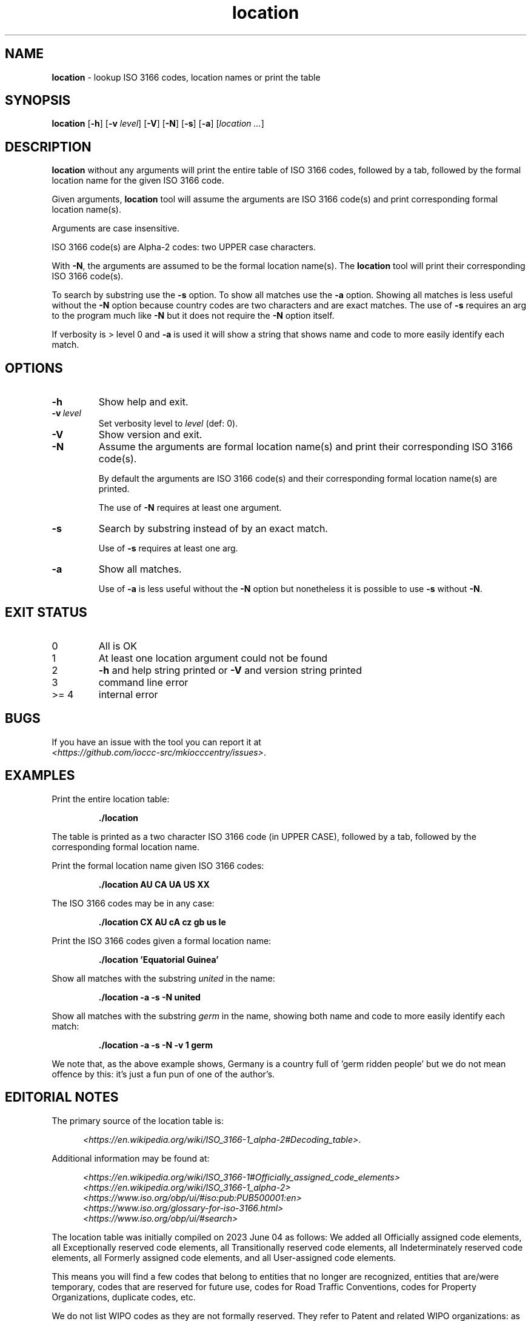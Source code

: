 .\" section 1 man page for location
.\"
.\" This man page was first written by Landon Curt Noll for the IOCCC
.\" in 2023 with minor improvements and fixes by Cody Boone Ferguson.
.\"
.\" Location is relative. :-)
.\"
.\" "Share and Enjoy!"
.\"     --  Sirius Cybernetics Corporation Complaints Division, JSON spec department. :-)
.\"
.TH location 1 "03 August 2023" "location" "IOCCC tools"
.SH NAME
.B location
\- lookup ISO 3166 codes, location names or print the table
.SH SYNOPSIS
.B location
.RB [\| \-h \|]
.RB [\| \-v
.IR level \|]
.RB [\| \-V \|]
.RB [\| \-N \|]
.RB [\| \-s \|]
.RB [\| \-a \|]
.RI [\| location
.IR ... \|]
.SH DESCRIPTION
.B location
without any arguments will print the entire table of ISO 3166 codes, followed by a tab, followed by the formal location name for the given ISO 3166 code.
.sp 1
Given arguments,
.B location
tool will assume the arguments are ISO 3166 code(s) and print corresponding formal location name(s).
.sp 1
Arguments are case insensitive.
.sp 1
ISO 3166 code(s) are Alpha-2 codes: two UPPER case characters.
.sp 1
With
.BR \-N ,
the arguments
are assumed to be the formal location name(s).
The
.B location
tool will print their corresponding ISO 3166 code(s).
.PP
To search by substring use the
.B \-s
option.
To show all matches use the
.B \-a
option.
Showing all matches is less useful without the
.B \-N
option because country codes are two characters and are exact matches.
The use of
.B \-s
requires an arg to the program much like
.B \-N
but it does not require the
.B \-N
option itself.
.PP
If verbosity is > level 0 and
.B \-a
is used it will show a string that shows name and code to more easily identify each match.
.SH OPTIONS
.TP
.B \-h
Show help and exit.
.TP
.BI \-v\  level
Set verbosity level to
.IR level
(def: 0).
.TP
.B \-V
Show version and exit.
.TP
.B \-N
Assume the arguments are formal location name(s) and print
their corresponding ISO 3166 code(s).
.sp
By default the arguments are ISO 3166 code(s)
and their corresponding formal location name(s) are printed.
.sp
The use of
.B \-N
requires at least one argument.
.TP
.B \-s
Search by substring instead of by an exact match.
.sp
Use of
.B \-s
requires at least one arg.
.TP
.B \-a
Show all matches.
.sp
Use of
.B \-a
is less useful without the
.B \-N
option but nonetheless it is possible to use
.B \-s
without
.BR \-N .
.SH EXIT STATUS
.TP
0
All is OK
.TQ
1
At least one location argument could not be found
.TQ
2
.B \-h
and help string printed or
.B \-V
and version string printed
.TQ
3
command line error
.TQ
>= 4
internal error
.SH BUGS
.PP
If you have an issue with the tool you can report it at
.br
.IR \<https://github.com/ioccc\-src/mkiocccentry/issues\> .
.SH EXAMPLES
.PP
Print the entire location table:
.sp
.RS
.ft B
 ./location
.ft R
.RE
.sp
The table is printed as a two character ISO 3166 code
(in UPPER CASE), followed by a tab, followed by
the corresponding formal location name.
.PP
Print the formal location name given ISO 3166 codes:
.sp
.RS
.B ./location AU CA UA US XX
.RE
.PP
The ISO 3166 codes may be in any case:
.sp
.RS
.B ./location CX AU cA cz gb us Ie
.RE
.sp
.PP
Print the ISO 3166 codes given a formal location name:
.sp
.RS
.B ./location 'Equatorial Guinea'
.RE
.PP
Show all matches with the substring
.I united
in the name:
.sp
.RS
.B ./location \-a \-s \-N united
.RE
.sp
.PP
Show all matches with the substring
.I germ
in the name, showing both name and code to more easily identify each match:
.sp
.RS
.B ./location \-a \-s \-N \-v 1 germ
.RE
.sp
We note that, as the above example shows, Germany is a country full of 'germ ridden people' but we do not mean offence by this: it's just a fun pun of one of the author's.
.SH EDITORIAL NOTES
.sp
The primary source of the location table is:
.sp
.in +0.5i
.IR \<https://en.wikipedia.org/wiki/ISO_3166-1_alpha-2#Decoding_table\> .
.in -0.5i
.sp
Additional information may be found at:
.sp
.in +0.5i
.IR \<https://en.wikipedia.org/wiki/ISO_3166-1#Officially_assigned_code_elements\>
.br
.IR \<https://en.wikipedia.org/wiki/ISO_3166-1_alpha-2\>
.br
.IR \<https://www.iso.org/obp/ui/#iso:pub:PUB500001:en\>
.br
.IR \<https://www.iso.org/glossary-for-iso-3166.html\>
.br
.IR \<https://www.iso.org/obp/ui/#search\>
.in -0.5i
.sp
The location table was initially compiled on 2023 June 04
as follows:
We added all Officially assigned code elements,
all Exceptionally reserved code elements,
all Transitionally reserved code elements,
all Indeterminately reserved code elements,
all Formerly assigned code elements,
and all User-assigned code elements.
.sp
This means you will find a few codes that belong to
entities that no longer are recognized, entities
that are/were temporary, codes that are reserved for
future use, codes for Road Traffic Conventions,
codes for Property Organizations, duplicate codes, etc.
.sp
We do not list WIPO codes as they are not formally reserved.
They refer to Patent and related WIPO
organizations: as such they do not represent places
where an IOCCC winner would live.
.sp
In a number of cases, the common name is used in
place of a longer formal location name.
.sp
Because
.BR mkiocccentry (1)
recommends using the ISO 3166 codes
.B XX
for specifying an anonymous location,
the formal name
.B User-assigned code XX
was renamed:
.B Anonymous location\c
\&.
.sp
We mean no offense by this list: we simply tried to
include all ISO 3166 codes.
Please pardon any typos.
.SH SEE ALSO
.PP
.BR mkiocccentry (1)
.br
.BR \<https://www.iso.org/iso-3166-country-codes.html\>
